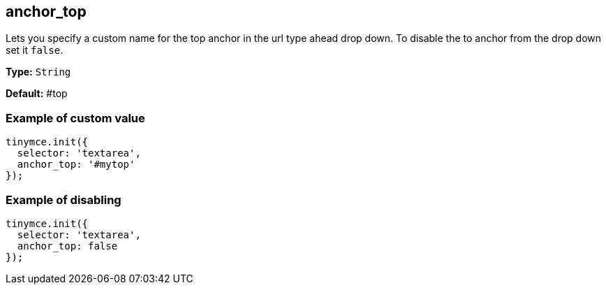 [[anchor_top]]
== anchor_top

Lets you specify a custom name for the top anchor in the url type ahead drop down. To disable the to anchor from the drop down set it `false`.

*Type:* `String`

*Default:* #top

[[example-of-custom-value-top]]
=== Example of custom value
anchor:exampleofcustomvaluetop[historical anchor]

[source,js]
----
tinymce.init({
  selector: 'textarea',
  anchor_top: '#mytop'
});
----

[[example-of-disabling-top]]
=== Example of disabling
anchor:exampleofdisablingtop[historical anchor]

[source,js]
----
tinymce.init({
  selector: 'textarea',
  anchor_top: false
});
----
